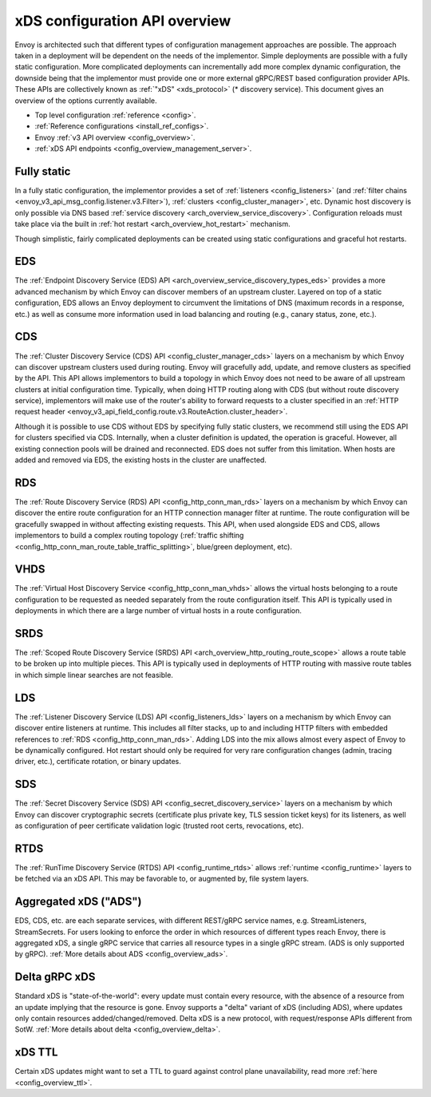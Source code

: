 .. _arch_overview_dynamic_config:

xDS configuration API overview
==============================

Envoy is architected such that different types of configuration management approaches are possible.
The approach taken in a deployment will be dependent on the needs of the implementor. Simple
deployments are possible with a fully static configuration. More complicated deployments can
incrementally add more complex dynamic configuration, the downside being that the implementor must
provide one or more external gRPC/REST based configuration provider APIs. These APIs are
collectively known as :ref:`"xDS" <xds_protocol>` (* discovery service). This document gives an
overview of the options currently available.

* Top level configuration :ref:`reference <config>`.
* :ref:`Reference configurations <install_ref_configs>`.
* Envoy :ref:`v3 API overview <config_overview>`.
* :ref:`xDS API endpoints <config_overview_management_server>`.

Fully static
------------

In a fully static configuration, the implementor provides a set of :ref:`listeners
<config_listeners>` (and :ref:`filter chains <envoy_v3_api_msg_config.listener.v3.Filter>`), :ref:`clusters
<config_cluster_manager>`, etc. Dynamic host discovery is only possible via DNS based
:ref:`service discovery <arch_overview_service_discovery>`. Configuration reloads must take place
via the built in :ref:`hot restart <arch_overview_hot_restart>` mechanism.

Though simplistic, fairly complicated deployments can be created using static configurations and
graceful hot restarts.

.. _arch_overview_dynamic_config_eds:

EDS
---

The :ref:`Endpoint Discovery Service (EDS) API <arch_overview_service_discovery_types_eds>` provides
a more advanced mechanism by which Envoy can discover members of an upstream cluster. Layered on top
of a static configuration, EDS allows an Envoy deployment to circumvent the limitations of DNS
(maximum records in a response, etc.) as well as consume more information used in load balancing and
routing (e.g., canary status, zone, etc.).

.. _arch_overview_dynamic_config_cds:

CDS
---

The :ref:`Cluster Discovery Service (CDS) API <config_cluster_manager_cds>` layers on a mechanism by
which Envoy can discover upstream clusters used during routing. Envoy will gracefully add, update,
and remove clusters as specified by the API. This API allows implementors to build a topology in
which Envoy does not need to be aware of all upstream clusters at initial configuration time.
Typically, when doing HTTP routing along with CDS (but without route discovery service),
implementors will make use of the router's ability to forward requests to a cluster specified in an
:ref:`HTTP request header <envoy_v3_api_field_config.route.v3.RouteAction.cluster_header>`.

Although it is possible to use CDS without EDS by specifying fully static clusters, we recommend
still using the EDS API for clusters specified via CDS. Internally, when a cluster definition is
updated, the operation is graceful. However, all existing connection pools will be drained and
reconnected. EDS does not suffer from this limitation. When hosts are added and removed via EDS, the
existing hosts in the cluster are unaffected.

.. _arch_overview_dynamic_config_rds:

RDS
---

The :ref:`Route Discovery Service (RDS) API <config_http_conn_man_rds>` layers on a mechanism by
which Envoy can discover the entire route configuration for an HTTP connection manager filter at
runtime. The route configuration will be gracefully swapped in without affecting existing requests.
This API, when used alongside EDS and CDS, allows implementors to build a complex routing topology
(:ref:`traffic shifting <config_http_conn_man_route_table_traffic_splitting>`, blue/green
deployment, etc).

VHDS
----
The :ref:`Virtual Host Discovery Service <config_http_conn_man_vhds>` allows the virtual hosts belonging
to a route configuration to be requested as needed separately from the route configuration itself. This
API is typically used in deployments in which there are a large number of virtual hosts in a route
configuration.

SRDS
----

The :ref:`Scoped Route Discovery Service (SRDS) API <arch_overview_http_routing_route_scope>` allows
a route table to be broken up into multiple pieces. This API is typically used in deployments of
HTTP routing with massive route tables in which simple linear searches are not feasible.

.. _arch_overview_dynamic_config_lds:

LDS
---

The :ref:`Listener Discovery Service (LDS) API <config_listeners_lds>` layers on a mechanism by which
Envoy can discover entire listeners at runtime. This includes all filter stacks, up to and including
HTTP filters with embedded references to :ref:`RDS <config_http_conn_man_rds>`. Adding LDS into
the mix allows almost every aspect of Envoy to be dynamically configured. Hot restart should
only be required for very rare configuration changes (admin, tracing driver, etc.), certificate
rotation, or binary updates.

SDS
---

The :ref:`Secret Discovery Service (SDS) API <config_secret_discovery_service>` layers on a mechanism
by which Envoy can discover cryptographic secrets (certificate plus private key, TLS session
ticket keys) for its listeners, as well as configuration of peer certificate validation logic
(trusted root certs, revocations, etc).

RTDS
----

The :ref:`RunTime Discovery Service (RTDS) API <config_runtime_rtds>` allows
:ref:`runtime <config_runtime>` layers to be fetched via an xDS API. This may be favorable to,
or augmented by, file system layers.

Aggregated xDS ("ADS")
----------------------

EDS, CDS, etc. are each separate services, with different REST/gRPC service names, e.g.
StreamListeners, StreamSecrets. For users looking to enforce the order in which resources of
different types reach Envoy, there is aggregated xDS, a single gRPC service that carries all
resource types in a single gRPC stream. (ADS is only supported by gRPC).
:ref:`More details about ADS <config_overview_ads>`.

.. _arch_overview_dynamic_config_delta:

Delta gRPC xDS
--------------

Standard xDS is "state-of-the-world": every update must contain every resource, with the absence of
a resource from an update implying that the resource is gone. Envoy supports a "delta" variant of
xDS (including ADS), where updates only contain resources added/changed/removed. Delta xDS is a
new protocol, with request/response APIs different from SotW.
:ref:`More details about delta <config_overview_delta>`.

xDS TTL
-------

Certain xDS updates might want to set a TTL to guard against control plane unavailability, read more
:ref:`here <config_overview_ttl>`.
